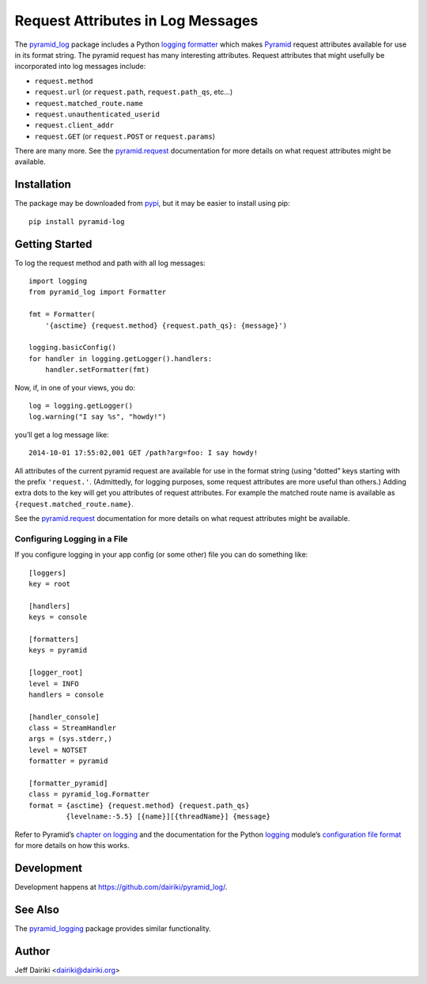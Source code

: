 .. -*- coding: utf-8 -*-

##################################
Request Attributes in Log Messages
##################################

|version| |py_versions| |py_implementation| |license| |build status|

The `pyramid_log <pypi_>`_ package includes a Python `logging
formatter`_ which makes Pyramid_ request attributes available for use
in its format string.  The pyramid request has many interesting
attributes.  Request attributes that might usefully be incorporated
into log messages include:

- ``request.method``
- ``request.url`` (or ``request.path``, ``request.path_qs``, etc…)
- ``request.matched_route.name``
- ``request.unauthenticated_userid``
- ``request.client_addr``
- ``request.GET`` (or ``request.POST`` or ``request.params``)

There are many more. See the `pyramid.request`_ documentation for more
details on what request attributes might be available.


************
Installation
************

The package may be downloaded from pypi_, but it may be easier to
install using pip::

    pip install pyramid-log

***************
Getting Started
***************

To log the request method and path with all log messages::

    import logging
    from pyramid_log import Formatter

    fmt = Formatter(
        '{asctime} {request.method} {request.path_qs}: {message}')

    logging.basicConfig()
    for handler in logging.getLogger().handlers:
        handler.setFormatter(fmt)

Now, if, in one of your views, you do::

    log = logging.getLogger()
    log.warning("I say %s", "howdy!")

you’ll get a log message like::

    2014-10-01 17:55:02,001 GET /path?arg=foo: I say howdy!

All attributes of the current pyramid request are available for use in
the format string (using “dotted” keys starting with the prefix
``'request.'``.  (Admittedly, for logging purposes, some request
attributes are more useful than others.)  Adding extra dots to the key
will get you attributes of request attributes.  For example the
matched route name is available as ``{request.matched_route.name}``.

See the `pyramid.request`_ documentation for more details on what request
attributes might be available.

Configuring Logging in a File
=============================

If you configure logging in your app config (or some other) file you can
do something like::

    [loggers]
    key = root

    [handlers]
    keys = console

    [formatters]
    keys = pyramid

    [logger_root]
    level = INFO
    handlers = console

    [handler_console]
    class = StreamHandler
    args = (sys.stderr,)
    level = NOTSET
    formatter = pyramid

    [formatter_pyramid]
    class = pyramid_log.Formatter
    format = {asctime} {request.method} {request.path_qs}
             {levelname:-5.5} [{name}][{threadName}] {message}

Refer to Pyramid’s `chapter on logging`_ and the documentation for the
Python logging_ module’s `configuration file format`_ for more details
on how this works.



***********
Development
***********

Development happens at https://github.com/dairiki/pyramid_log/.

********
See Also
********

The `pyramid_logging`_ package provides similar functionality.

.. _pyramid_logging: https://pypi.python.org/pypi/pyramid_logging

******
Author
******

Jeff Dairiki <dairiki@dairiki.org>

.. _pypi:
   https://pypi.python.org/pypi/pyramid_log/

.. _pip:
   https://pip.pypa.io/en/latest/

.. _pyramid:
   http://docs.pylonsproject.org/projects/pyramid/en/latest/

.. _pyramid.request:
   http://docs.pylonsproject.org/projects/pyramid/en/latest/api/request.html

.. _chapter on logging:
   http://docs.pylonsproject.org/projects/pyramid/en/latest/narr/logging.html

.. _logging:
   https://docs.python.org/3/library/logging.html

.. _logging formatter:
   https://docs.python.org/3/library/logging.html#formatter-objects

.. _configuration file format:
   https://docs.python.org/3/library/logging.config.html#logging-config-fileformat

.. ======================================================================
   Badges
   ======================================================================

.. |build status| image::
    https://travis-ci.org/dairiki/pyramid_log.svg?branch=new-style-format-string
    :target: https://travis-ci.org/dairiki/pyramid_log

.. |downloads| image::
    https://pypip.in/download/pyramid_log/badge.svg
    :target: https://pypi.python.org/pypi/pyramid_log/
    :alt: Downloads
.. |version| image::
    https://pypip.in/version/pyramid_log/badge.svg?text=version
    :target: https://pypi.python.org/pypi/pyramid_log/
    :alt: Latest Version
.. |py_versions| image::
    https://pypip.in/py_versions/pyramid_log/badge.svg
    :target: https://pypi.python.org/pypi/pyramid_log/
    :alt: Supported Python versions
.. |py_implementation| image::
    https://pypip.in/implementation/pyramid_log/badge.svg
    :target: https://pypi.python.org/pypi/pyramid_log/
    :alt: Supported Python versions
.. |license| image::
    https://pypip.in/license/pyramid_log/badge.svg
    :target: https://github.com/dairiki/pyramid_log/blob/master/LICENSE
    :alt: License
.. |dev_status| image::
    https://pypip.in/status/pyramid_log/badge.svg
    :target: https://pypi.python.org/pypi/pyramid_log/
    :alt: Development Status
